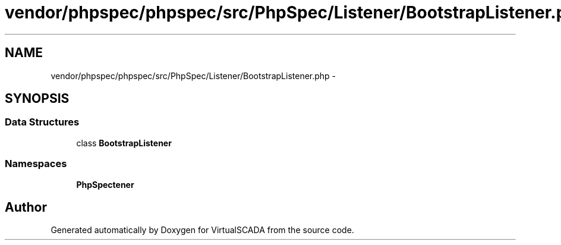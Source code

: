 .TH "vendor/phpspec/phpspec/src/PhpSpec/Listener/BootstrapListener.php" 3 "Tue Apr 14 2015" "Version 1.0" "VirtualSCADA" \" -*- nroff -*-
.ad l
.nh
.SH NAME
vendor/phpspec/phpspec/src/PhpSpec/Listener/BootstrapListener.php \- 
.SH SYNOPSIS
.br
.PP
.SS "Data Structures"

.in +1c
.ti -1c
.RI "class \fBBootstrapListener\fP"
.br
.in -1c
.SS "Namespaces"

.in +1c
.ti -1c
.RI " \fBPhpSpec\\Listener\fP"
.br
.in -1c
.SH "Author"
.PP 
Generated automatically by Doxygen for VirtualSCADA from the source code\&.
